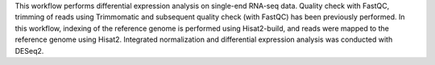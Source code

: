 This workflow performs differential expression analysis on single-end RNA-seq data. 
Quality check with FastQC, trimming of reads using Trimmomatic and subsequent quality check (with FastQC) has 
been previously performed.
In this workflow, indexing of the reference genome is performed using Hisat2-build, and reads were mapped to 
the reference genome using Hisat2.
Integrated normalization and differential expression analysis was conducted with DESeq2.
